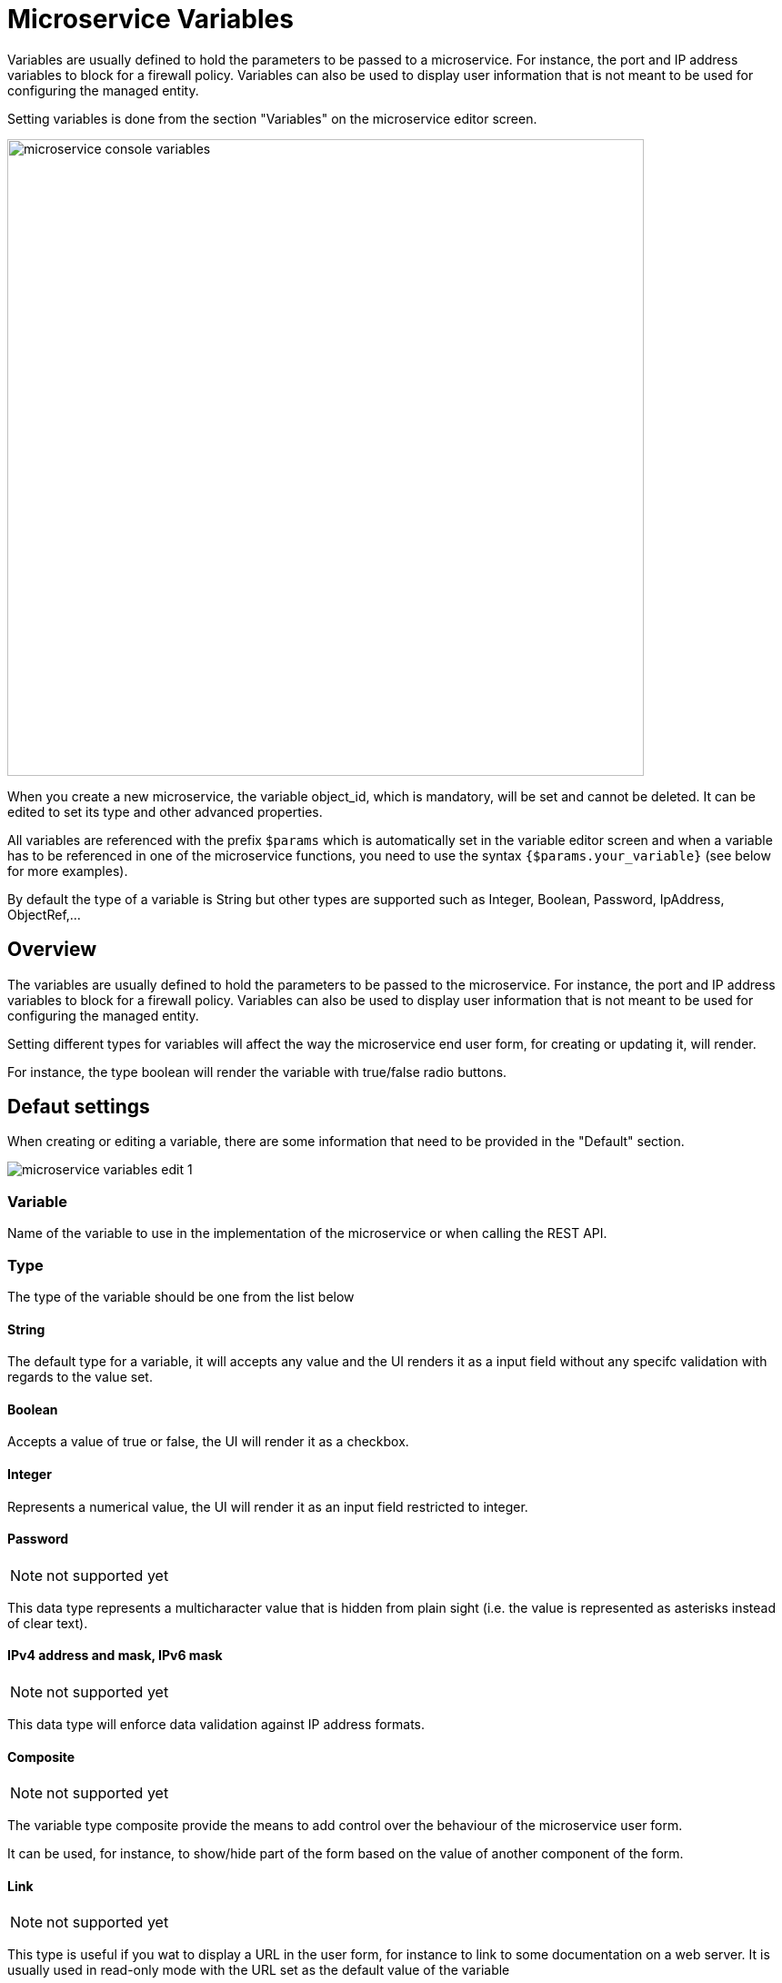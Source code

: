 = Microservice Variables
ifndef::imagesdir[:imagesdir: images]
ifdef::env-github,env-browser[:outfilesuffix: .adoc]

Variables are usually defined to hold the parameters to be passed to a microservice. For instance, the port and IP address variables to block for a firewall policy. Variables can also be used to display user information that is not meant to be used for configuring the managed entity.

Setting variables is done from the section "Variables" on the microservice editor screen.

image:microservice_console_variables.png[width=700px]

When you create a new microservice, the variable object_id, which is mandatory, will be set and cannot be deleted. It can be edited to set its type and other advanced properties.

All variables are referenced with the prefix `$params` which is automatically set in the variable editor screen and when a variable has to be referenced in one of the microservice functions, you need to use the syntax `{$params.your_variable}` (see below for more examples).

By default the type of a variable is String but other types are supported such as Integer, Boolean, Password, IpAddress, ObjectRef,...

== Overview

The variables are usually defined to hold the parameters to be passed to the microservice. For instance, the port and IP address variables to block for a firewall policy. Variables can also be used to display user information that is not meant to be used for configuring the managed entity.

Setting different types for variables will affect the way the microservice end user form, for creating or updating it, will render.

For instance, the type boolean will render the variable with true/false radio buttons.

== Defaut settings

When creating or editing a variable, there are some information that need to be provided in the "Default" section.

image:microservice_variables_edit_1.png[]

=== Variable

Name of the variable to use in the implementation of the microservice or when calling the REST API.

=== Type

The type of the variable should be one from the list below

==== String

The default type for a variable, it will accepts any value and the UI renders it as a input field without any specifc validation with regards to the value set.

==== Boolean

Accepts a value of true or false, the UI will render it as a checkbox.

==== Integer

Represents a numerical value, the UI will render it as an input field restricted to integer.

==== Password
NOTE: not supported yet

This data type represents a multicharacter value that is hidden from plain sight (i.e. the value is represented as asterisks instead of clear text). 

==== IPv4 address and mask, IPv6 mask
NOTE: not supported yet

This data type will enforce data validation against IP address formats.

==== Composite
NOTE: not supported yet

The variable type composite provide the means to add control over the behaviour of the microservice user form.

It can be used, for instance, to show/hide part of the form based on the value of another component of the form.

==== Link
NOTE: not supported yet

This type is useful if you wat to display a URL in the user form, for instance to link to some documentation on a web server. It is usually used in read-only mode with the URL set as the default value of the variable

==== File
NOTE: not supported yet

This type is useful for allowing a user to select a file.

==== Auto Increment

Maintains an incremental counter within the instances of a microservice for a managed entity. This is useful for managing the object_id.

.Specific advanced parameters
|===
| Increment                                 | an integer to define the increment step
| Start Increment                           | the initial value for the variable
| Microservices sharing the same increment  | a list of microservices that are also using the same variable and need to share a common value.
|===

==== Device 
NOTE: not supported yet

This type is used to allow the user to select a managed entity and pass it's identifier to the implementation of the microservice.

==== Microservice Reference

Reference an other microservice from a microservice and use the referenced microservice variable value. 

By default the value used from the referenced is the object_id.

The referenced microservice should be configured in the "Advanced" section:

- "Microservice Reference": enter the name of the microservice to reference. The form field will provide the list of possible microservice to choose from based on the the input value. It is possible to select more that one microservice in order to import values from different part of the configuration imported by the referenced microservice.

=== Display Name

The display value for the variable name.

=== Description

An optional description of this variable.

== Advanced settings

Depending on the selected type, some advanced parameters may be differ.

[cols=2*,options="header"]
|===

| Setting                   | Description
| Default Value             | the default value that will be used when creating a new microservice instance
| Values for Drop-down      | a list of possible value the user can choose from
| Allow adding free value   | available if some value(s) were provided for drop-down
| Mandatory                 | a value has to be provided for this variable
| Read only variable        | the value cannot be edited
| Section Header            | group some variables in the link:../user-guide/microservices{outfilesuffix}#microservice-console[microservice console] (see link:#group_variables[below]).
| Group variable            | group some variables in the auto-rendered UI for creating or editing a microservice (see link:#group_variables[below].
| Show only in edit view    | hide the variable from the link:../user-guide/microservices{outfilesuffix}#microservice-console[microservice console]
|===

[#group_variables]
=== Group Variables

image:microservice_variables_group_4.png[width=300px]


You can group the variables in the microservice console by setting a section header name. The UI will gather the columns under a common header

.Section A and section B
image:microservice_variables_group_3.png[width=500px]


It is also possible to group variables to provide a better user experience when creating or editing a microservice and go from a flat view 

image:microservice_variables_group_1.png[width=500px]

To a more organised view

.Group A and group B
image:microservice_variables_group_2.png[width=500px]

=== Array settings

When you are dealing with variable arrays, these options will let you control the possible actions a user can have over the array.

== Variable arrays

To create a variable array, you need to follow a precise naming convention: `$params.<ARRAY NAME>.0.<ELEMENT NAME>`. The 0, is the separator that will allow the UI and the configuration engine that this variable is an array.

.a variable array with 2 elements
image:microservice_variables_array_1.png[width=700px]

This type of variables should be used when extracting configuration with an array variable extractor in the Import function of the microservice.

image:microservice_variables_array_2.png[width=700px]
